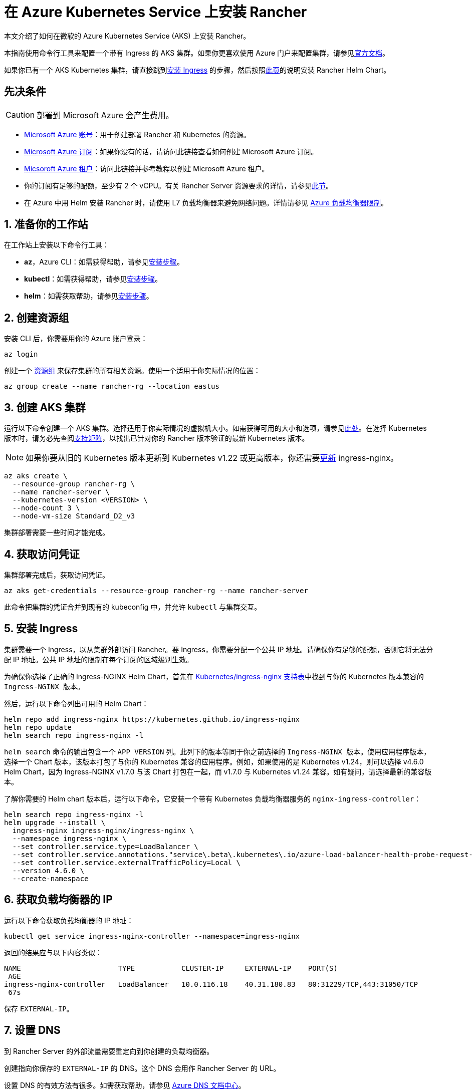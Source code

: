 = 在 Azure Kubernetes Service 上安装 Rancher

本文介绍了如何在微软的 Azure Kubernetes Service (AKS) 上安装 Rancher。

本指南使用命令行工具来配置一个带有 Ingress 的 AKS 集群。如果你更喜欢使用 Azure 门户来配置集群，请参见link:https://docs.microsoft.com/en-us/azure/aks/kubernetes-walkthrough-portal[官方文档]。

如果你已有一个 AKS Kubernetes 集群，请直接跳到<<_5_安装_ingress,安装 Ingress>> 的步骤，然后按照xref:installation-and-upgrade/install-rancher.adoc#_安装_rancher_helm_chart[此页]的说明安装 Rancher Helm Chart。

== 先决条件

[CAUTION]
====

部署到 Microsoft Azure 会产生费用。
====


* https://azure.microsoft.com/en-us/free/[Microsoft Azure 账号]：用于创建部署 Rancher 和 Kubernetes 的资源。
* https://docs.microsoft.com/en-us/azure/cost-management-billing/manage/create-subscription#create-a-subscription-in-the-azure-portal[Microsoft Azure 订阅]：如果你没有的话，请访问此链接查看如何创建 Microsoft Azure 订阅。
* https://docs.microsoft.com/en-us/azure/active-directory/develop/quickstart-create-new-tenant[Micsoroft Azure 租户]：访问此链接并参考教程以创建 Microsoft Azure 租户。
* 你的订阅有足够的配额，至少有 2 个 vCPU。有关 Rancher Server 资源要求的详情，请参见xref:installation-and-upgrade/requirements/requirements.adoc[此节]。
* 在 Azure 中用 Helm 安装 Rancher 时，请使用 L7 负载均衡器来避免网络问题。详情请参见 https://docs.microsoft.com/en-us/azure/load-balancer/components#limitations[Azure 负载均衡器限制]。

== 1. 准备你的工作站

在工作站上安装以下命令行工具：

* *az*，Azure CLI：如需获得帮助，请参见link:https://docs.microsoft.com/en-us/cli/azure/[安装步骤]。
* *kubectl*：如需获得帮助，请参见link:https://kubernetes.io/docs/tasks/tools/#kubectl[安装步骤]。
* *helm*：如需获取帮助，请参见link:https://helm.sh/docs/intro/install/[安装步骤]。

== 2. 创建资源组

安装 CLI 后，你需要用你的 Azure 账户登录：

----
az login
----

创建一个 https://docs.microsoft.com/en-us/azure/azure-resource-manager/management/manage-resource-groups-portal[资源组] 来保存集群的所有相关资源。使用一个适用于你实际情况的位置：

----
az group create --name rancher-rg --location eastus
----

== 3. 创建 AKS 集群

运行以下命令创建一个 AKS 集群。选择适用于你实际情况的虚拟机大小。如需获得可用的大小和选项，请参见link:https://docs.microsoft.com/en-us/azure/virtual-machines/sizes[此处]。在选择 Kubernetes 版本时，请务必先查阅link:https://rancher.com/support-matrix/[支持矩阵]，以找出已针对你的 Rancher 版本验证的最新 Kubernetes 版本。

[NOTE]
====

如果你要从旧的 Kubernetes 版本更新到 Kubernetes v1.22 或更高版本，你还需要link:https://kubernetes.github.io/ingress-nginx/user-guide/k8s-122-migration/[更新] ingress-nginx。
====


----
az aks create \
  --resource-group rancher-rg \
  --name rancher-server \
  --kubernetes-version <VERSION> \
  --node-count 3 \
  --node-vm-size Standard_D2_v3
----

集群部署需要一些时间才能完成。

== 4. 获取访问凭证

集群部署完成后，获取访问凭证。

----
az aks get-credentials --resource-group rancher-rg --name rancher-server
----

此命令把集群的凭证合并到现有的 kubeconfig 中，并允许 `kubectl` 与集群交互。

== 5. 安装 Ingress

集群需要一个 Ingress，以从集群外部访问 Rancher。要 Ingress，你需要分配一个公共 IP 地址。请确保你有足够的配额，否则它将无法分配 IP 地址。公共 IP 地址的限制在每个订阅的区域级别生效。

为确保你选择了正确的 Ingress-NGINX Helm Chart，首先在 https://github.com/kubernetes/ingress-nginx#supported-versions-table[Kubernetes/ingress-nginx 支持表]中找到与你的 Kubernetes 版本兼容的 `Ingress-NGINX 版本`。

然后，运行以下命令列出可用的 Helm Chart：

----
helm repo add ingress-nginx https://kubernetes.github.io/ingress-nginx
helm repo update
helm search repo ingress-nginx -l
----

`helm search` 命令的输出包含一个 `APP VERSION` 列。此列下的版本等同于你之前选择的 `Ingress-NGINX 版本`。使用应用程序版本，选择一个 Chart 版本，该版本打包了与你的 Kubernetes 兼容的应用程序。例如，如果使用的是 Kubernetes v1.24，则可以选择 v4.6.0 Helm Chart，因为 Ingress-NGINX v1.7.0 与该 Chart 打包在一起，而 v1.7.0 与 Kubernetes v1.24 兼容。如有疑问，请选择最新的兼容版本。

了解你需要的 Helm chart ``版本``后，运行以下命令。它安装一个带有 Kubernetes 负载均衡器服务的 `nginx-ingress-controller`：

----
helm search repo ingress-nginx -l
helm upgrade --install \
  ingress-nginx ingress-nginx/ingress-nginx \
  --namespace ingress-nginx \
  --set controller.service.type=LoadBalancer \
  --set controller.service.annotations."service\.beta\.kubernetes\.io/azure-load-balancer-health-probe-request-path"=/healthz \
  --set controller.service.externalTrafficPolicy=Local \
  --version 4.6.0 \
  --create-namespace
----

== 6. 获取负载均衡器的 IP

运行以下命令获取负载均衡器的 IP 地址：

----
kubectl get service ingress-nginx-controller --namespace=ingress-nginx
----

返回的结果应与以下内容类似：

----
NAME                       TYPE           CLUSTER-IP     EXTERNAL-IP    PORT(S)
 AGE
ingress-nginx-controller   LoadBalancer   10.0.116.18    40.31.180.83   80:31229/TCP,443:31050/TCP
 67s
----

保存 `EXTERNAL-IP`。

== 7. 设置 DNS

到 Rancher Server 的外部流量需要重定向到你创建的负载均衡器。

创建指向你保存的 `EXTERNAL-IP` 的 DNS。这个 DNS 会用作 Rancher Server 的 URL。

设置 DNS 的有效方法有很多。如需获取帮助，请参见 https://docs.microsoft.com/en-us/azure/dns/[Azure DNS 文档中心]。

== 8. 安装 Rancher Helm Chart

按照xref:installation-and-upgrade/install-rancher.adoc#_安装_rancher_helm_chart[本页]的说明安装 Rancher Helm Chart。任何 Kubernetes 发行版上安装的 Rancher 的 Helm 说明都是一样的。

安装 Rancher 时，使用上一步获取的 DNS 名称作为 Rancher Server 的 URL。它可以作为 Helm 选项传递进来。例如，如果 DNS 名称是 `rancher.my.org`，你需要使用 `--set hostname=rancher.my.org` 选项来运行 Helm 安装命令。

在此设置之上安装 Rancher 时，你还需要将以下值传递到 Rancher Helm 安装命令，以设置与 Rancher 的 Ingress 资源一起使用的 Ingress Controller 的名称：

----
--set ingress.ingressClassName=nginx
----

请参阅xref:installation-and-upgrade/install-rancher.adoc#_5_根据你选择的证书选项通过_helm_安装_rancher[Helm 安装命令]了解你的证书选项。
